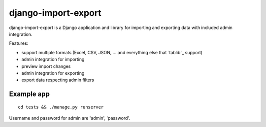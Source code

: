 ====================
django-import-export
====================

django-import-export is a Django application and library for importing
and exporting data with included admin integration.

Features:

* support multiple formats (Excel, CSV, JSON, ...
  and everything else that `tablib`_ support)

* admin integration for importing

* preview import changes

* admin integration for exporting

* export data respecting admin filters

Example app
-----------

::

    cd tests && ./manage.py runserver

Username and password for admin are 'admin', 'password'.
